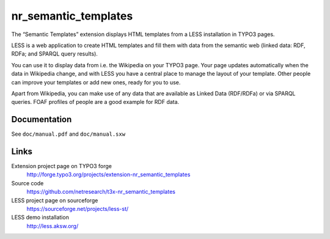 *********************
nr_semantic_templates
*********************
The “Semantic Templates” extension displays HTML templates from
a LESS installation in TYPO3 pages.

LESS is a web application to create HTML templates and fill them
with data from the semantic web (linked data: RDF, RDFa;
and SPARQL query results).

You can use it to display data from i.e. the Wikipedia on your
TYPO3 page. Your page updates automatically when the data in Wikipedia
change, and with LESS you have a central place to manage the layout of your
template. Other people can improve your templates or add new ones,
ready for you to use.

Apart from Wikipedia, you can make use of any data that are available
as Linked Data (RDF/RDFa) or via SPARQL queries.
FOAF profiles of people are a good example for RDF data.


Documentation
=============
See ``doc/manual.pdf`` and ``doc/manual.sxw``


Links
=====
Extension project page on TYPO3 forge
  http://forge.typo3.org/projects/extension-nr_semantic_templates

Source code
  https://github.com/netresearch/t3x-nr_semantic_templates

LESS project page on sourceforge
  https://sourceforge.net/projects/less-st/

LESS demo installation
  http://less.aksw.org/
